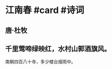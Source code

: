 * 江南春 #card #诗词
:PROPERTIES:
:card-last-interval: 37.45
:card-repeats: 4
:card-ease-factor: 3.06
:card-next-schedule: 2022-11-29T23:22:14.436Z
:card-last-reviewed: 2022-10-23T13:22:14.436Z
:card-last-score: 5
:END:
** 唐·杜牧
** 千里莺啼绿映红，水村山郭酒旗风。
南朝四百八十寺，多少楼台烟雨中。